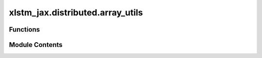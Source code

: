 xlstm_jax.distributed.array_utils
=================================

.. py:module:: xlstm_jax.distributed.array_utils


Functions
---------

.. autoapisummary::

   xlstm_jax.distributed.array_utils.fold_rng_over_axis
   xlstm_jax.distributed.array_utils.split_array_over_mesh
   xlstm_jax.distributed.array_utils.stack_params
   xlstm_jax.distributed.array_utils.unstack_params


Module Contents
---------------

.. py:function:: fold_rng_over_axis(rng, axis_name)

   Folds the random number generator over the given axis.

   This is useful for generating a different random number for each device
   across a certain axis (e.g. the model axis).

   :param rng: The random number generator.
   :param axis_name: The axis name to fold the random number generator over.

   :returns: A new random number generator, different for each device index along the axis.


.. py:function:: split_array_over_mesh(x, axis_name, split_axis)

   Split an array over the given mesh axis.

   :param x: The array to split.
   :param axis_name: The axis name of the mesh to split over.
   :param split_axis: The axis of the array to split.

   :returns: The slice of the array for the current device along the given axis.


.. py:function:: stack_params(params, axis_name, axis = 0, mask_except = None)

   Stacks sharded parameters along a given axis name.

   :param params: PyTree of parameters.
   :param axis_name: Name of the axis to stack along.
   :param axis: Index of the axis to stack along.
   :param mask_except: If not None, only the `mask_except`-th shard will be non-zero.

   :returns: PyTree of parameters with the same structure as `params`, but with the leaf
             nodes replaced by `nn.Partitioned` objects with sharding over axis name added
             to `axis`-th axis of parameters.


.. py:function:: unstack_params(params, axis_name)

   Unstacks parameters along a given axis name.

   Inverse operation to `stack_params`.

   :param params: PyTree of parameters.
   :param axis_name: Name of the axis to unstack along.

   :returns: PyTree of parameters with the same structure as `params`, but
             with the leaf nodes having the sharding over the axis name removed.


